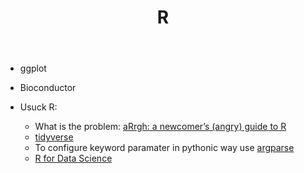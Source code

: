 #+TITLE: R

- ggplot
- Bioconductor

- Usuck R:
  - What is the problem: [[http://arrgh.tim-smith.us/][aRrgh: a newcomer’s (angry) guide to R]]
  - [[https://blog.rstudio.org/2016/09/15/tidyverse-1-0-0/][tidyverse]]
  - To configure keyword paramater in pythonic way use [[https://cran.r-project.org/web/packages/argparse/index.html][argparse]]
  - [[http://r4ds.had.co.nz/][R for Data Science]]
